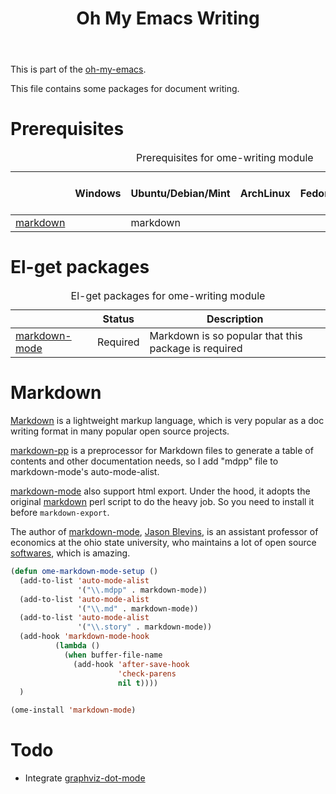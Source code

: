 #+TITLE: Oh My Emacs Writing
#+OPTIONS: toc:nil num:nil ^:nil

This is part of the [[https://github.com/xiaohanyu/oh-my-emacs][oh-my-emacs]].

This file contains some packages for document writing.

* Prerequisites
  :PROPERTIES:
  :CUSTOM_ID: ome-writing-prerequisites
  :END:

#+NAME: ome-writing-prerequisites
#+CAPTION: Prerequisites for ome-writing module
|          | Windows | Ubuntu/Debian/Mint | ArchLinux | Fedora | Mac OS X | Mandatory? |
|----------+---------+--------------------+-----------+--------+----------+------------|
| [[http://daringfireball.net/projects/markdown/][markdown]] |         | markdown           |           |        |          | No         |

* El-get packages
  :PROPERTIES:
  :CUSTOM_ID: writing-el-get-packages
  :END:

#+NAME: writing-el-get-packages
#+CAPTION: El-get packages for ome-writing module
|               | Status   | Description                                          |
|---------------+----------+------------------------------------------------------|
| [[http://jblevins.org/projects/markdown-mode/][markdown-mode]] | Required | Markdown is so popular that this package is required |


* Markdown
  :PROPERTIES:
  :CUSTOM_ID: markdown
  :END:

[[http://en.wikipedia.org/wiki/Markdown][Markdown]] is a lightweight markup language, which is very popular as a doc
writing format in many popular open source projects.

[[https://github.com/thierryvolpiatto/markdown-pp][markdown-pp]] is a preprocessor for Markdown files to generate a table of
contents and other documentation needs, so I add "mdpp" file to
markdown-mode's auto-mode-alist.

[[http://jblevins.org/projects/markdown-mode/][markdown-mode]] also support html export. Under the hood, it adopts the original
[[file://home/xiao/downloads/Markdown_1.0.1.zip][markdown]] perl script to do the heavy job. So you need to install it before
=markdown-export=.

The author of [[http://jblevins.org/projects/markdown-mode/][markdown-mode]], [[http://jblevins.org/][Jason Blevins]], is an assistant professor of
economics at the ohio state university, who maintains a lot of open source
[[http://jblevins.org/projects/][softwares]], which is amazing.

#+NAME: markdown
#+BEGIN_SRC emacs-lisp
  (defun ome-markdown-mode-setup ()
    (add-to-list 'auto-mode-alist
                 '("\\.mdpp" . markdown-mode))
    (add-to-list 'auto-mode-alist
                 '("\\.md" . markdown-mode))
    (add-to-list 'auto-mode-alist
                 '("\\.story" . markdown-mode))
    (add-hook 'markdown-mode-hook
            (lambda ()
              (when buffer-file-name
                (add-hook 'after-save-hook
                          'check-parens
                          nil t))))
    )

  (ome-install 'markdown-mode)
#+END_SRC

* Todo
- Integrate [[https://github.com/ppareit/graphviz-dot-mode][graphviz-dot-mode]]
